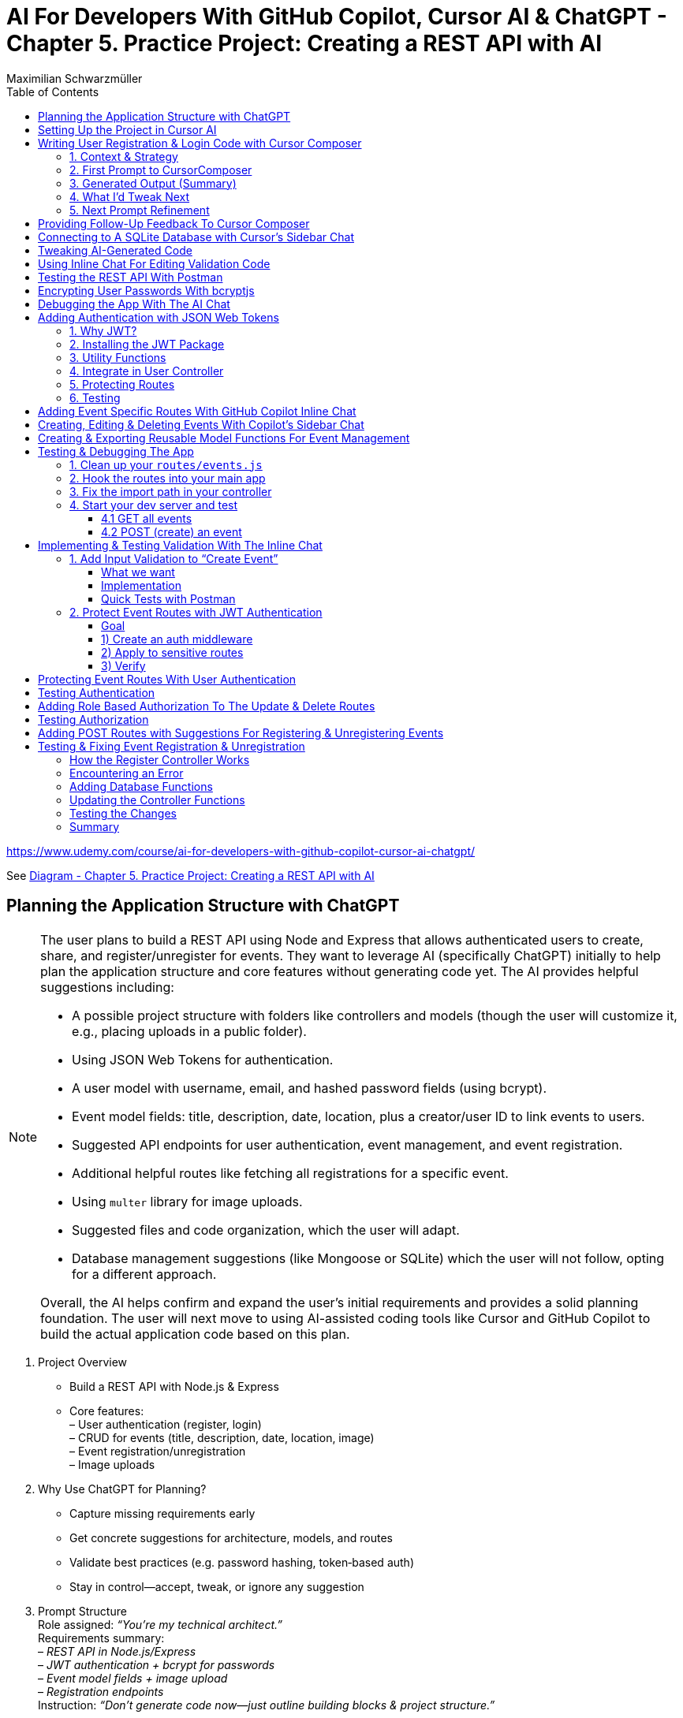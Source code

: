 = AI For Developers With GitHub Copilot, Cursor AI & ChatGPT - *Chapter 5. Practice Project: Creating a REST API with AI*
:source-highlighter: coderay
:icons: font
:toc: left
:toclevels: 4
:example-caption:
Maximilian Schwarzmüller

https://www.udemy.com/course/ai-for-developers-with-github-copilot-cursor-ai-chatgpt/

See link:diagram_ch5.html[Diagram - Chapter 5. Practice Project: Creating a REST API with AI]


== Planning the Application Structure with ChatGPT

[NOTE]
====
The user plans to build a REST API using Node and Express that allows authenticated users to create, share, and register/unregister for events. They want to leverage AI (specifically ChatGPT) initially to help plan the application structure and core features without generating code yet. The AI provides helpful suggestions including:

- A possible project structure with folders like controllers and models (though the user will customize it, e.g., placing uploads in a public folder).
- Using JSON Web Tokens for authentication.
- A user model with username, email, and hashed password fields (using bcrypt).
- Event model fields: title, description, date, location, plus a creator/user ID to link events to users.
- Suggested API endpoints for user authentication, event management, and event registration.
- Additional helpful routes like fetching all registrations for a specific event.
- Using `multer` library for image uploads.
- Suggested files and code organization, which the user will adapt.
- Database management suggestions (like Mongoose or SQLite) which the user will not follow, opting for a different approach.

Overall, the AI helps confirm and expand the user's initial requirements and provides a solid planning foundation. The user will next move to using AI-assisted coding tools like Cursor and GitHub Copilot to build the actual application code based on this plan.
====

[arabic]
. Project Overview +
• Build a REST API with Node.js & Express +
• Core features: +
– User authentication (register, login) +
– CRUD for events (title, description, date, location, image) +
– Event registration/unregistration +
– Image uploads
. Why Use ChatGPT for Planning? +
• Capture missing requirements early +
• Get concrete suggestions for architecture, models, and routes +
• Validate best practices (e.g. password hashing, token‐based auth) +
• Stay in control—accept, tweak, or ignore any suggestion
. Prompt Structure +
Role assigned: _“You’re my technical architect.”_ +
Requirements summary: +
– _REST API in Node.js/Express_ +
– _JWT authentication + bcrypt for passwords_ +
– _Event model fields + image upload_ +
– _Registration endpoints_ +
Instruction: _“Don’t generate code now—just outline building blocks & project structure.”_
. Key AI-Generated Suggestions +
A. Project Structure 
+
```bash
• src/ 
    – controllers/ 
    – models/ 
    – routes/ 
    – middleware/ 
    – config/ 
• public/uploads/ (for images) 
• server.js, .env, package.json 
```
+
B. Authentication +
• JSON Web Tokens (JWT) for stateless sessions +
• `bcrypt` to hash passwords +
C. Data Models
[arabic]
.. User: `{ username, email, passwordHash }`
.. Event: `{ title, description, date, location, imagePath, creatorId }`
.. Registration: `{ userId, eventId, registeredAt }` +
D. Endpoints 
+
```
• POST /auth/register, /auth/login
• GET /users/me 
• GET/POST/PUT/DELETE /events 
• POST /events/:id/register, DELETE /events/:id/unregister 
• GET /events/:id/registrations 
```
+
E. Middleware & Utilities +
• authMiddleware (verify JWT) +
• errorHandler +
• uploadMiddleware (e.g. multer)
. Customizations & Decisions +
• Move uploads folder to public directory (not under src/) +
• Skip Mongoose/SQLite—choose preferred ORM or database +
• Adapt folder names and granularities to team conventions
. Next Steps
[arabic]
.. Switch to Cursor (or your IDE)
.. Scaffold files and folders per agreed structure
.. Use GitHub Copilot or AI tools to generate and refine code
.. Iteratively test auth flows, CRUD operations, and file uploads

With this plan in hand, you’ll hit the ground running—no surprises, no
forgotten endpoints, and a clear roadmap for implementation.

[CAUTION]
====
1. What specific project structure and folder organization did the AI suggest for building a Node and Express REST API with user authentication and event management, and which parts did the user decide to modify or reject?

2. How did the AI help identify missing elements or routes in the initial event management requirements, such as linking events to users or adding a route to fetch all registrations for a specific event?

3. Which libraries and security practices did the AI recommend for password hashing, image uploads, and authentication, and how did these suggestions align with or differ from the user's initial plans?
====


== Setting Up the Project in Cursor AI

[NOTE]
====
The user is setting up a new Node.js REST API project using Cursor in an empty folder. They start by creating a package.json file with `npm init -y`, then manually edit it to set the main entry file to `app.js`, add their name and company, specify `"type": "module"` for ES module support, and add a dev script using Node.js's built-in watch mode instead of nodemon. They create a `.env` file for environment variables like JWT secrets and a `.gitignore` file to exclude `.env`, `node_modules`, and Mac-specific files. They install Express.js as the main dependency for building the API. The user organizes the project structure by adding root-level folders: `controllers`, `models`, `routes`, and a `public/images` folder for uploads. Up to this point, all setup is manual since the user knows what they want, but next they plan to use Cursor's AI features to generate code and files to build out the API.
====


[arabic]
. Create a new project folder 
+
```bash
mkdir my-rest-api 
cd my-rest-api
```
. Initialize npm
+
```bash
npm init -y
```
+
This generates a basic package.json.
. Edit package.json +
• Set “name”, “author” (your name/company) +
• Change `+"main"+` to `+"app.js"+` +
• Add `+"type": "module"+` to enable ES module syntax +
• Under `+"scripts"+`, replace `+"test"+` with:
+
[source,json]
----
"dev": "node --watch app.js"
----
+
This uses Node’s built-in watch mode so your server restarts on file
changes.
. Create a .env file +
Store secrets or configuration there, e.g.:
+
[source,dotenv]
----
JWT_SECRET=your_super_secret_key
PORT=3000
----
. Create a .gitignore
+
[source,gitignore]
----
node_modules/
.env
.DS_Store
----
. Install Express
+
[source,bash]
----
npm install express
----
. Create your entry point: app.js +
In app.js, start with a minimal Express server:
+
[source,js]
----
import express from 'express';
import dotenv from 'dotenv';

dotenv.config();

const app = express();
const port = process.env.PORT || 3000;

app.use(express.json());

app.get('/', (req, res) => {
  res.send('Hello, world!');
});

app.listen(port, () => {
  console.log(`Server listening on http://localhost:${port}`);
});
----
. Scaffold your folder structure +
At the project root, create these directories: • controllers/ +
• models/ +
• routes/ +
• public/images/
+
You’ll place route definitions in routes/, business logic in
controllers/, data schemas or ORM models in models/, and any static
assets (like uploaded images) in public/.
. Next steps with AI tooling (optional) +
Now that the foundation is laid, you can leverage tools like Cursor or
ChatGPT to generate boilerplate code inside your
controllers/models/routes folders—saving you from writing every endpoint
by hand.
. Run your server
+
[source,bash]
----
npm run dev
----
+
Visit http://localhost:3000 to verify it’s up and running.

From here, gradually add your resource routes (e.g. users, products),
connect to a database, and flesh out controllers and models. This
structure keeps your code organized and makes collaboration much
smoother.

[CAUTION]
====
1. What specific folder structure and file setup does the author prefer for their Node.js REST API project, and how does it differ from the example suggested by the AI?

2. How does the author configure the package.json file differently from the default npm init output, particularly regarding the main entry file, module type, and development scripts?

3. Which files and folders does the author decide to create manually before using AI assistance, and what rationale do they provide for these choices?
====

== Writing User Registration & Login Code with Cursor Composer

[NOTE]
====
The user is working on building an application with multiple requirements and is using ChatGPT and CursorComposer to generate code and files. They emphasize breaking down the app development into smaller steps rather than one big prompt to improve results. The first step tackled is user registration and login, focusing on generating a user model (without classes or OOP), sign-up and login routes, and linking routes to controllers. They requested no JWT or database code yet. CursorComposer generated a `user.js` model with an object containing two methods (though the user prefers separate functions), routes for sign-up and login pointing to controller functions, and integration of these routes in `app.js` with JSON body parser middleware. Overall, the generated structure looks reasonable but the user has some reservations about certain suggestions and wants to refine the code further.
====

=== 1. Context & Strategy

I’m building a REST API and want to tackle it in small, manageable
chunks. +
My first slice is *user registration & login*. Rather than dumping the
entire app spec into one prompt, I’ll:

[arabic]
. Define exactly what I need for authentication (no JWT/database yet).
. Split that into a clear, targeted prompt for CursorComposer.
. Review the generated files and refine as needed.

'''''

=== 2. First Prompt to CursorComposer

[source,text]
----
This REST API needs user authentication.  
Users must be able to register (sign up) and log in.  

Requirements:
- No JWT or database code yet—just the model, routes, and controller stubs.  
- Use plain functions (not classes).  
- Place files under:  
  • models/user.js  
  • controllers/userController.js  
  • routes/users.js  

- In models/user.js, export two separate functions: createUser(data) and authenticateUser(data).  
- In routes/users.js, set up:  
  • POST /users/signup → calls createUser  
  • POST /users/login  → calls authenticateUser  

- In controllers/userController.js, export matching functions.  
- Wire up the routes in app.js under the “/users” prefix.  
- Include Express’s JSON body-parser middleware.

Don’t add database persistence code yet; we’ll handle that in a later step.
----

'''''

=== 3. Generated Output (Summary)

CursorComposer gave me:

• `models/user.js` +
   Exports a single object with two methods (I wanted two functions instead). 
• `routes/users.js` +
   Defines `+/signup+` and `+/login+` routes correctly. 
• `controllers/userController.js` +
  Exports an object mirroring `models/user`. +
• `app.js` +
  Imports `+express.json()+` +
  Mounts `+routes/users.js+` at `+/users+`

Overall—good structure and folder layout, plus body-parser middleware.

'''''

=== 4. What I’d Tweak Next

[arabic]
. *Separate Functions* +
`models/user.js` → export `+createUser()+` and `+authenticateUser()+`
instead of one object.
. *Consistent Naming* +
Align function names between models, controllers, and routes.
. *Folder Paths* +
Confirm controllers go into `+/controllers+` (not “controller’s” or
“controllers folder”).
. *Error Handling Stub* +
Add basic `+try/catch+` blocks and `+res.status()+` calls in
controllers.

'''''

=== 5. Next Prompt Refinement

[source,text]
----
Please update the files you generated to:

1. In `models/user.js`:
   • Export two named functions:  
     - async function createUser({ email, password })  
     - async function authenticateUser({ email, password })
   • Do not wrap them in an object—use separate exports.

2. In `controllers/userController.js`:
   • Import the two functions by name.
   • Add try/catch around each call, sending 200 or 400 with JSON messages.

3. Ensure routes/users.js uses:
   • `const { createUser, authenticateUser } = require('../models/user');`
   • `const { signup, login } = require('../controllers/userController');`
   • `router.post('/signup', signup);`
   • `router.post('/login', login);`

4. No database code yet—just stub responses.
----

That gives CursorComposer a precise second pass to align everything
exactly how I need it.

[CAUTION]
====
1. How does the generated user model structure differ from the desired approach of having separate functions instead of an object with methods, and what specific changes would be needed to align it with the user's preference?

2. What is the exact folder and file organization pattern used by CursorComposer for the user authentication feature, including the placement of models, routes, and controllers, and how does this structure facilitate linking routes to controllers?

3. How does the generated Express `app.js` file integrate the user routes and middleware, specifically the JSON body parser, and what are the implications of this setup for handling incoming user registration and login requests before database integration?
====

== Providing Follow-Up Feedback To Cursor Composer

[NOTE]
====
The user describes their preferences and workflow for organizing JavaScript code, focusing on two main points: 

1. They prefer exporting and importing standalone functions rather than methods inside objects or classes. They want simple, plain functions exported individually across all files.

2. They want to use the modern ECMAScript Module (ESM) syntax for imports and exports instead of the older CommonJS style.

They provide feedback to an AI coding assistant (Cursor) to adjust the code accordingly. Cursor updates the code to have standalone functions like createUser and findUserByEmail, and switches all import/export statements to ESM syntax. The user accepts these changes, rejects unnecessary ones (like redundant package.json or gitignore edits), and manually renames files to their preferred naming convention.

Additionally, the user prefers defining functions with the traditional `function` keyword rather than arrow functions assigned to constants. Cursor helps convert arrow functions to this style with export keywords, speeding up the process by suggesting similar changes for multiple functions.

Overall, the user achieves a clean, modular codebase with standalone exported functions using modern ESM syntax and traditional function declarations, setting a solid foundation for further development of user registration features with AI assistance.
====

[arabic]
. Goals
* Keep everything as standalone functions rather than methods on
objects.
* Switch from CommonJS (`+require+`/`+module.exports+`) to modern ESM
(`+import+`/`+export+`).
. Iteration with the AI assistant (Cursor) +
• First feedback: _“Don’t wrap methods in objects—export independent functions in every file.”_ +
• Result:
* `+createUser(data)+` and `+findUserByEmail(email)+` appeared as
top-level functions.
* No database logic was added yet, per earlier instructions. +
• Second feedback: _“Convert all import/export statements to ESM syntax.”_ +
• Result:
* `+export function …+` and `+import { … } from '…'+` replaced CommonJS.
* Cursor added `+type: "module"+` in `+package.json+` (which I’d already
set), and tweaked `+.gitignore+`.
. Accepting/rejecting changes
* Accepted updates to `+user.js+`, `+users.js+`, and
`+users.controller.js+`.
* Rejected the redundant `+package.json+` change.
* Accepted the minor `+.gitignore+` tweak.
. Manual refinements
* Renamed files to match my preferred naming convention.
* Converted arrow functions to named function declarations for clarity:
+
[source,js]
----
// Before
export const createUser = (data) => { … }
// After
export function createUser(data) { … }
----
* Cursor’s autocompletion spotted the pattern and quickly applied the
same transform to `+findUserByEmail()+` and the controller functions.

Outcome: a clean, ESM-based codebase composed of plain, exported
functions—ready for the next development steps.

[CAUTION]
====
1. How does the author prefer to structure and export functions in their Node.js project, and what specific syntax changes do they make to achieve this?

2. What role does the AI tool "Cursor" play in refactoring the code, and how does it assist with converting arrow functions to traditional function declarations with exports?

3. Why does the author reject certain automated changes suggested by the AI (e.g., changes to `package.json` or `.gitignore`), and what does this reveal about their workflow preferences?
====

== Connecting to A SQLite Database with Cursor's Sidebar Chat

[NOTE]
====
The user is enhancing a Node.js Express REST API by integrating a SQLite database to store user data. They use an AI chat tool within their code editor (Cursor) to help generate code for database setup, including creating a database.js file to initialize the database and update user-related model functions to interact with the database. Initially, the AI suggests using the `sqlite3` package, but the user prefers the `better-sqlite3` package for improved performance and requests updated instructions accordingly.

The user encounters some workflow issues with applying AI-generated code snippets directly to the correct files, so they manually create the `database.js` file and then apply the changes. They review and tweak the generated code, such as removing unnecessary "auto increment" from the table schema for better performance. The user updates the `user.js` model to import the database functions and implement user creation and lookup by email using the database. Finally, they modify `app.js` to import and call the database initialization function, ensuring the server shuts down if initialization fails.

Overall, the process involves using AI-assisted code generation combined with manual adjustments and testing to integrate a SQLite database into the existing Node Express application for persistent user data storage.
====

====
Prompts:

> i want to store data in sqlite database. how would i add one to the application?

> i want to use better-sqlite3 package. update you response accordingly
====

Here’s a much tighter, step-by-step guide for swapping your in-memory
user store out for a SQLite database using the `better-sqlite3` package in
a Node/Express REST API.

Prerequisites +
• You already have an Express app (app.js) and a basic
`+models/user.js+`. +
• Routes exist to “create user” and “find user by email.”

Goal +
Persist user data in SQLite instead of keeping it in memory.

'''''

[arabic]
. Install better-sqlite3
+
[source,bash]
----
npm install better-sqlite3
----
. Create a database module +
Next to `+app.js+`, add `+database.js+`:
+
[source,js]
----
// database.js
const Database = require('better-sqlite3');
let db;

function initializeDatabase(filePath = './data.db') {
  db = new Database(filePath);
  db.exec(`
    CREATE TABLE IF NOT EXISTS users (
      id       INTEGER PRIMARY KEY,
      email    TEXT UNIQUE    NOT NULL,
      password TEXT           NOT NULL
    );
  `);
  return db;
}

function getDatabase() {
  if (!db) throw new Error('Database not initialized');
  return db;
}

module.exports = { initializeDatabase, getDatabase };
----
. Update your user model +
In `+models/user.js+`, replace whatever you had with:
+
[source,js]
----
// models/user.js
const { getDatabase } = require('../database');

function createUser({ email, password }) {
  const db   = getDatabase();
  const stmt = db.prepare('INSERT INTO users (email, password) VALUES (?, ?)');
  const info = stmt.run(email, password);
  return { id: info.lastInsertRowid, email, password };
}

function findUserByEmail(email) {
  const db   = getDatabase();
  const stmt = db.prepare('SELECT id, email, password FROM users WHERE email = ?');
  return stmt.get(email);
}

module.exports = { createUser, findUserByEmail };
----
. Wire up the database in your app entrypoint +
In `+app.js+`, import and initialize before registering routes:
+
[source,js]
----
// app.js
const express = require('express');
const { initializeDatabase } = require('./database');

const app = express();

try {
  initializeDatabase('./data.db');
  console.log('✅ SQLite database initialized');
} catch (err) {
  console.error('❌ Failed to initialize database:', err);
  process.exit(1);
}

app.use(express.json());
// require('./routes/users')(app)  – your user routes here

const PORT = process.env.PORT || 3000;
app.listen(PORT, () => {
  console.log(`Server listening on port ${PORT}`);
});
----
. Test it +
• Start your server. +
• POST to `+/users+` with `+{ "email": "...", "password": "..." }+`. +
• Verify `+data.db+` contains your new user (e.g. via
`+sqlite3 data.db "SELECT * FROM users;"+`).

That’s it! You now have a persistent SQLite store backing your
user-creation endpoints, all via better-sqlite3.

====
Sign up a new user:
```
curl -X POST http://localhost:3000/users/signup \
  -H "Content-Type: application/json" \
  -d '{"email": "user@example.com", "password": "password123"}'
```

---
Login with the created user:
```
curl -X POST http://localhost:3000/users/login \
  -H "Content-Type: application/json" \
  -d '{"email": "user@example.com", "password": "password123"}'
```
==== 

[CAUTION]
====
1. How does the integration of the `better-sqlite3` package differ from the `sqlite3` package in terms of initialization and usage within this specific Node Express REST API project?

2. What is the recommended workflow for applying code changes using the integrated chat in Cursor when adding new files (like `database.js`) versus updating existing files (like `user.js`), and what limitations were encountered?

3. Why was the `auto increment` attribute removed from the SQLite table creation code in this project, and what are the implications of this decision on database performance and ID generation?
====

== Tweaking AI-Generated Code

[NOTE]
====
The user explains improvements made to their `app.js` code: instead of exporting the app object directly, they now start the server with app.listen and initialize the database inside the listen callback. This ensures the database only initializes if the server starts successfully. They also modify the port configuration to use an environment variable (PORT) with a fallback to 3000, making the app more flexible. The updated `app.js` handles requests to `/users` by routing them to user routes, which invoke controller functions that interact with the user model to perform database operations like creating users. Overall, the changes improve server startup flow and configuration.
====

Here’s a more concise, structured explanation of what we’re doing in
`app.js`:

[arabic]
. Start the server before initializing the database +
• Instead of exporting the Express app and initializing the DB
immediately, call `+app.listen(...)+` right away. +
• In the listen callback (i.e. once the server has successfully
started), run your database‐initialization logic. +
• If the server fails to start, the callback never fires, so you never
attempt to initialize the database.
. Use a configurable port +
• Read the port from `+process.env.PORT+` when available, otherwise fall
back to `+3000+`. +
• This lets you adapt to hosting environments that assign dynamic ports.
+
[source,js]
----
const port = process.env.PORT || 3000;
----
. Full flow in `app.js` +
• Configure middleware and routes first (e.g.
`+app.use('/users', userRoutes)+`). +
• Call `+app.listen(port, async (err) => { … })+`. +
– Inside this callback, initialize the database. +
– On failure, log the error and exit the process. +
– On success, log “Server is running on port X”.
. Routing and controllers +
• All requests to `+/users+` go to your `userRoutes` module. +
• Each route handler calls the appropriate function in `userController.js`. +
• Controllers in turn use `userModel.js` to interact with the database
(e.g. inserting a new user).

By structuring it this way: 

• We only initialize the DB once the server is confirmed up. +
• We support configurable ports out of the box. +
• Our *route → controller → model* flow stays clean and predictable.

[CAUTION]
====
1. Why does the code initialize the database inside the callback of `app.listen` instead of before starting the server?

2. How does the updated port selection logic in `app.js` determine which port the server listens on?

3. What is the sequence of function calls and file interactions when handling requests to the `/users` route in this application?
====

== Using Inline Chat For Editing Validation Code

[NOTE]
====
The application is progressing steadily, with a focus on improving user data validation during account creation. Instead of blindly accepting input, the developer wants to ensure the email is valid, unique in the database, and the password meets a minimum length (at least six characters) and is not just blank spaces. They use inline AI-assisted code editing to enhance the validation logic in the user controller, adding checks for trimmed input, regex-based email validation, password length, and duplicate email detection. While AI helped generate this improved validation, the developer notes that sometimes manual coding might be faster and cautions against over-reliance on AI. They also plan lighter validation for login inputs and acknowledge that currently passwords are stored in plain text, which will be addressed later. Overall, this is an iterative step toward a more robust and secure user signup process.
====

Here’s a more polished, step-by-step summary of how we improved our
user-creation and login flows with proper validation:

[arabic]
. Identify Where to Validate +
• Instead of lumping everything into the low-level utility function, we
chose the UsersController’s `+createUser+` (signup) method—where request
data is first extracted—as the right place to validate. +
• For login, we only need minimal checks (to avoid blank inputs) since
credentials get verified later.
. Define Our Validation Rules +
• Email +
– Must not be empty or just whitespace (hence `+.trim()+`). +
– Must match a standard email-format regex. +
– Must be unique in the database (no existing user with that email). +
• Password +
– Must not be empty or just whitespace. +
– Must be at least six characters long.
. Use Inline AI-Powered Editing +
• We highlighted the entire signup method. +
• We invoked our editor’s inline chat (Cursor) and told it: “Add robust
email and password validation per the rules above.” +
• The AI inserted: +
– `+const email = req.body.email?.trim()+` and
`+const password = req.body.password?.trim()+` +
– Checks for empty strings after trimming. +
– A regex test for valid email format, returning a 400 error if it
fails. +
– `+User.findOne({ email })+` to enforce uniqueness, returning a 409 if
already taken. +
– A length check on the password, returning a 400 if it’s under six
characters.
. Tweak the Login Endpoint +
• For `+/login+`, we similarly ensure `+email.trim()+` and
`+password.trim()+` aren’t empty. +
• We skip stricter checks here, trusting the authentication routine to
handle format and credential validation.
. Next Steps +
• We’re still storing passwords in plain text—for now. +
• Our immediate goal is to get these validations in place and test the
flow. +
• After confirming that requests are properly vetted, we’ll add hashing
(e.g., with bcrypt) and any additional safeguards.

Key Takeaways

• Inline AI-assistant tools can speed up repetitive editing tasks
(regex, trimming boilerplate, etc.). +
• Don’t let AI make every decision for you—stay in the driver’s seat. +
• Always validate at the boundary (where external input enters your
system).

[CAUTION]
====
1. How does the inline chat functionality assist in improving the validation logic within the user controller file, specifically for email and password fields?

2. What specific validation checks are applied to the email and password fields in the signup function after using the AI-assisted code editing?

3. Why does the author consider the current password storage method insecure, and what is the intended next step for improving password handling in the application?
====

== Testing the REST API With Postman

[NOTE]
====
The content explains how to test a REST API during development using the `npm run dev` command to start the server and Postman as a tool to send requests. Specifically, it demonstrates sending a POST request to the `/users/signup` endpoint with JSON data containing an email and password. The server responds with a success message and user details, which are stored in a SQLite database file. However, the password is stored in plain text, which is a security risk. The author notes the need to fix this by hashing the password before storage, as storing unencrypted passwords can lead to serious vulnerabilities if the database is compromised. They mention that while Cursor suggested code that hashes passwords, their current setup does not, so they plan to update it accordingly.
====

Here’s a cleaned-up, step-by-step guide for running your server, testing
the signup endpoint with Postman, and spotting the plain-text password
issue:

[arabic]
. Start the Development Server +
• In your project folder run: +
`+npm run dev+` +
• This launches your Express app on http://localhost:3000.
. Install & Launch Postman +
• Download the free Postman desktop app (no account required to test
APIs). +
• Open Postman and click “New Request.”
. Configure the Signup Request +
• Method: POST +
• URL: http://localhost:3000/users/signup +
• Body: +
– Select “raw” +
– Choose “JSON” +
– Enter a JSON object, for example: +
`+json { "email": "test@example.com", "password": "test123abc" } +`
. Send & Verify the Response +
• Click “Send.” +
• You should receive a 200 OK (or 201 Created) with a message like: +
`+{"message":"User created successfully","user":{"id":1,"email":"test@example.com"}}+`
. Inspect the SQLite Database +
• A file named `+database.sqlite+` appears in your project root. +
• To view its contents, install a SQLite viewer (e.g. VS Code’s SQLite
extension). +
• Confirm that the `+users+` table contains your new record.
. Security Warning: Plain-Text Passwords +
• Right now, passwords are stored unhashed in the database. +
• If an attacker ever accessed your database file, they’d see every
user’s password. +
• Always hash passwords before saving—e.g., using bcrypt—so stored
passwords can’t be read directly.

Next Steps +
• Update your signup handler to hash `+req.body.password+` before
inserting into SQLite. +
• Re-run your tests to confirm passwords are now stored safely as
encrypted hashes.

[CAUTION]
====
1. What are the exact steps to send a POST request to the `/users/signup` endpoint using Postman without creating an account or paying for the tool?

2. How can you verify that user signup data has been stored in the `database.sqlite` file, and what limitations exist when viewing this data directly?

3. Why is storing passwords in plain text in the SQLite database a security risk, and what approach is suggested to mitigate this issue in the context of this project?
====

== Encrypting User Passwords With bcryptjs

[NOTE]
====
The user is updating their application to securely handle passwords by hashing them before storage using the `bcryptjs` package. They manually install `bcryptjs`, then modify the code to hash passwords asynchronously before saving them. They add a new function to verify user credentials by comparing a plaintext password with the stored hashed password. This verification function is integrated into the login controller, which is updated to handle asynchronous calls and return appropriate success or error responses.

After implementing these changes, they clear the existing database to remove plaintext passwords and restart the server. Testing signup confirms that passwords are now stored as hashes. However, they encounter two issues: the signup response returns an empty object instead of user data, and login attempts produce errors. These problems are identified for further debugging and fixing in subsequent steps.
====

Here’s a cleaner, more structured write-up of what you did—and why—when
integrating `bcryptjs` for password hashing and verification:

[arabic]
. Install the `bcryptjs` package +
Run in your project root: +
`+npm install bcryptjs+` +
(We prefer `bcryptjs` over the native `bcrypt` module because it’s simpler
to install and use in this application.)
. Update the User model to hash passwords +
• Import `bcryptjs` at the top of your user model file: +
`+const bcrypt = require('bcryptjs');+` +
• Replace your existing _“store password in plain text”_ logic with an
async `+hashPassword+` helper:
+
[source,js]
----
// before saving a new user…
async function hashPassword(plainPassword) {
  const salt = await bcrypt.genSalt(12);
  return await bcrypt.hash(plainPassword, salt);
}

// e.g. in your createUser function
async function createUser(data) {
  const hashed = await hashPassword(data.password);
  // store `hashed` instead of data.password
  …
}
----
+
• Mark your model functions with `+async+` where you call bcrypt’s async
methods.
. Add a verify-credentials helper +
In the same model file, export a new function that: +
• Accepts `+email+` and `+plainPassword+`. +
• Queries the database for a user by email. +
• If no user is found, returns `+null+`. +
• Otherwise, uses `+bcrypt.compare(plainPassword, user.passwordHash)+`
to check the password. +
• Returns a simplified user object (`+{ id, email }+`) on success, or
`+null+` if the password doesn’t match.
+
[source,js]
----
async function verifyUserCredentials(email, plainPassword) {
  const user = await db('users').where({ email }).first();
  if (!user) return null;

  const isValid = await bcrypt.compare(plainPassword, user.passwordHash);
  return isValid ? { id: user.id, email: user.email } : null;
}

module.exports = { createUser, verifyUserCredentials, … };
----
. Wire up the login controller +
In your users controller’s `+login+` handler: +
• Mark it `+async+`. +
• Call `+verifyUserCredentials(email, password)+`. +
• If the helper returns `+null+`, respond with a 401 Unauthorized. +
• Otherwise, respond with 200 OK and the user data. +
• Catch any unexpected errors and return a 500.
+
[source,js]
----
async function login(req, res) {
  try {
    const { email, password } = req.body;
    const user = await verifyUserCredentials(email, password);

    if (!user) {
      return res.status(401).json({ error: 'Invalid credentials.' });
    }

    res.json({ message: 'Login successful', user });
  } catch (err) {
    console.error(err);
    res.status(500).json({ error: 'Server error.' });
  }
}
----
. Test end to end +
• Delete your SQLite file to wipe out any plain-text passwords. +
• Restart your server (`+npm run dev+`). +
• Send a signup request → verify the database now stores a bcrypt
hash. +
• Send a login request → you should get back
`+{ message: 'Login successful', user: { id, email } }+`. +
• If you see an empty object or errors, dig into your return values and
JSON serialization to make sure you’re returning the expected fields.

Next steps: fix the bug where signup returns an empty object instead of
the new user data, and ensure your login route handles all edge cases.

[CAUTION]
====
1. What specific changes are necessary in the user model code to switch from bcrypt's synchronous hash function to its asynchronous version, and how do these changes affect the function signatures and usage?

2. How does the custom verify user credentials function wrap bcrypt's compare method, and what is its exact behavior when a user is not found, when the password is incorrect, or when an error occurs?

3. What debugging steps and observations are made after implementing password hashing and login verification, particularly regarding the unexpected empty object returned on signup success and the login error encountered?
====

== Debugging the App With The AI Chat

[NOTE]
====
The content describes using AI assistance to debug and fix errors in a coding project. Initially, a "reference error" occurs because a function (`verifyUserCredentials`) is called but not defined or imported. The AI suggests adding the correct import statement, which resolves the issue quickly.

Next, the user encounters a problem where a sign-up route returns an empty user object instead of actual user data. By providing the AI with relevant code files (controller, model, routes) and the error context, the AI identifies that the asynchronous `createUser` function was not awaited. The fix involves marking the controller function as `async` and adding `await` before the `createUser` call. Applying these changes fixes the issue, and subsequent user creation and login attempts work correctly, including proper error handling for duplicate emails or invalid credentials.

Overall, the example highlights how combining developer knowledge with AI tools can speed up debugging and development, making it easier to identify and fix issues efficiently.
====

Here’s a clearer, more structured walkthrough of how you can leverage AI
to troubleshoot and fix runtime errors in your code.

[arabic]
. *Fixing a “ReferenceError: verifyUserCredentials is not defined”* +
a. Identify the error
* The console reports: +
`+ReferenceError: verifyUserCredentials is not defined+` +
b. Use your IDE’s AI assistant (or any AI chat)
* Highlight the error in your code.
* Trigger *“Fix with AI”* (or copy/paste the snippet into an AI chat).
* Prompt: “I see this ReferenceError for `+verifyUserCredentials+`. How
can I fix it?” +
c. AI’s diagnosis and fix
* Diagnosis: the function is called but never imported or defined.
* Suggestion: add the missing import. +
d. Apply the change
+
[source,js]
----
// Before
import { loginUser } from './auth';

// After
import { loginUser, verifyUserCredentials } from './auth';
----
+
{empty}e. Verify the error is gone and `+verifyUserCredentials+` is now
available.
. *Fixing an Empty User Object on Sign-Up* +
a. Symptom
* Your Sign-Up route returns `+{ success: true, user: {} }+` instead of
the new user data. +
b. Gather context for the AI
* Copy the JSON response and your controller, model, and route files
into the chat.
* Ask: “When testing the sign-up route, I get an empty user object.
Why?” +
c. AI’s diagnosis
* The `+createUser+` function is `+async+` and returns a Promise.
* You must `+await+` that Promise to extract the user data. +
d. Suggested code changes +
In `+usersController.js+`, update your function signature and call site:
+
[source,js]
----
// Before
function signUp(req, res) {
  const user = createUser(req.body);
  res.json({ success: true, user });
}

// After
async function signUp(req, res) {
  const user = await createUser(req.body);
  res.json({ success: true, user });
}
----
+
{empty}e. Apply the patch and test
* Save your files.
* Re-register a user—now you’ll see the full user object in the
response.
* Test logging in with valid and invalid credentials to confirm errors
and success cases.
. *Summary and Best Practices*
* Use AI for quick first-pass diagnostics on import issues, missing
keywords, and common typos.
* When the bug is more involved, provide the AI with all relevant files
(controllers, models, routes) and a clear description of the symptoms.
* Always review AI-generated patches before applying.
* Combine your own domain knowledge with AI suggestions to speed up
development without sacrificing code quality.

[CAUTION]
====
1. How does the AI identify and fix the "verify user credentials is not defined" error in the code, and what specific change does it make to resolve this issue?

2. What is the root cause of receiving an empty user object in the success response after creating a user, and how does the AI suggest modifying the asynchronous function to fix this?

3. How does the AI-assisted debugging process handle validation errors during login, such as using an already registered email or incorrect password, and what feedback does the system provide in these cases?
====

== Adding Authentication with JSON Web Tokens

[NOTE]
====
The application is progressing, currently focusing on user management before starting on events. A key missing feature is authentication using JSON Web Tokens (JWTs), a common method for securing REST APIs. JWTs serve as proof of authentication, allowing a frontend to store and send tokens with requests to verify user identity.

To implement this, the developer plans to install the JSON Web Token package via npm. Instead of placing token generation code directly in the user controller, utility functions for creating and verifying JWTs will be added in a new `util/auth.js` file. These tokens will include the user's ID and email and are signed with a secret key known only to the backend, ensuring token authenticity.

After setting up these utility functions, they will be used in the user controller to generate and send JWTs upon successful signup or login. The frontend can then store these tokens and include them in future requests to access protected routes. The next step is to implement routes that require authenticated access using these tokens.
====

As our application grows, we need a way to identify authenticated users
across requests. Right now, we can sign up and log in users, but any
client (e.g., a web or mobile frontend) calling protected routes needs
proof of authentication. JSON Web Token (JWT) is a popular, stateless
approach for this.

=== 1. Why JWT?

* After a successful signup or login, the server issues a signed token
containing user data (usually the user ID and email).
* The client stores this token (e.g., in local storage or secure
storage) and sends it with subsequent API calls.
* The server verifies the signature on each request to confirm the token
was issued by us and hasn’t been tampered with.

=== 2. Installing the JWT Package

Stop your server and run:

....
npm install jsonwebtoken
....

This package lets us generate and verify JWTs using a secret key.

=== 3. Utility Functions

====
*Prompt:*

> Add functions for generating JWTs (with the jsonwebtoken package) and for verifying.
> The GWT should include the user id and email of the user to whom it belongs.
====

Create a new folder `+util/+` and inside it, add `+auth.js+`. Here,
we’ll centralize our token logic:

[source,js]
----
// util/auth.js
const jwt = require('jsonwebtoken');

// Replace with a secure key in production (e.g., from environment variables)
const JWT_SECRET = process.env.JWT_SECRET || 'your-very-secure-secret';

function generateToken(user) {
  // Include user ID and email in the token payload
  const payload = { id: user.id, email: user.email };
  // Token expires in 1 hour (adjust as needed)
  return jwt.sign(payload, JWT_SECRET, { expiresIn: '1h' });
}

function verifyToken(token) {
  try {
    return jwt.verify(token, JWT_SECRET);
  } catch (err) {
    // Token is invalid or expired
    throw new Error('Invalid or expired token');
  }
}

module.exports = { generateToken, verifyToken };
----

=== 4. Integrate in User Controller

====
*Prompt:*

> Use the @generateToken function to generate GWTs which are sent back with the response
> after successful signup or login.
====

In your user controller (e.g., `+controllers/userController.js+`),
import and use `+generateToken+`:

[source,diff]
----
+ const { generateToken } = require('../util/auth');

async function signup(req, res, next) {
  // ... your existing signup logic
  const newUser = await User.create({ email, passwordHash });
+ const token = generateToken(newUser);
  res.status(201).json({
    user: { id: newUser.id, email: newUser.email },
+   token
  });
}

async function login(req, res, next) {
  // ... your existing login logic (verify credentials)
+ const token = generateToken(user);
  res.json({
    user: { id: user.id, email: user.email },
+   token
  });
}
----

Now, after signup or login, the response will include a `+token+` field.
The client should store that token and send it in an `+Authorization+`
header (e.g., `+Authorization: Bearer <token>+`) with future requests.

=== 5. Protecting Routes

To secure any route, create middleware that:

[arabic]
. Reads the `+Authorization+` header.
. Verifies the token.
. Attaches the decoded user info to `+req.user+`.

Example middleware (`+middleware/auth.js+`):

[source,js]
----
const { verifyToken } = require('../util/auth');

function requireAuth(req, res, next) {
  const authHeader = req.headers.authorization || '';
  const token = authHeader.replace(/^Bearer\s+/, '');
  if (!token) {
    return res.status(401).json({ message: 'Authentication required' });
  }

  try {
    const decoded = verifyToken(token);
    req.user = decoded; // { id, email }
    next();
  } catch (err) {
    res.status(401).json({ message: err.message });
  }
}

module.exports = requireAuth;
----

Use it in your routes:

[source,js]
----
const requireAuth = require('../middleware/auth');

router.post('/events', requireAuth, createEventController);
router.patch('/events/:id', requireAuth, updateEventController);
// ... any other protected routes
----

=== 6. Testing

[arabic]
. Restart your server.
. *Signup/Login*: Send a POST to `+/signup+` or `+/login+` with valid
credentials. You should receive a JSON response containing `+user+` and
`+token+`.
. *Access Protected Routes*: Include the header +
`+Authorization: Bearer your.jwt.token+` +
in requests to protected endpoints. You should get a successful response
only if the token is valid.

That’s it! You now have JWT-based authentication protecting your REST
API. Next up, we’ll dive into creating and editing events—routes that
will require a valid token.

[CAUTION]
====
1. How does the described approach ensure that only tokens generated by the backend are accepted for authenticating users in subsequent API requests?

2. What is the role of the `auth.js` utility file in managing JSON Web Tokens within this application, and how does it improve code organization?

3. In the context of this application, how are JSON Web Tokens generated and attached to the response after user signup or login, and how should the frontend handle these tokens?
====

== Adding Event Specific Routes With GitHub Copilot Inline Chat

[NOTE]
====
The speaker discusses expanding their application by adding event-related routes (such as creating, editing, and deleting events) after already having sign-up and login routes. They switch to Visual Studio Code with GitHub Copilot to demonstrate both tools, though they usually stick to one. They create an `events.js` file in the `routes` folder and use Copilot to generate event-specific route code with ESM imports/exports. However, Copilot's suggestions include unnecessary or incorrect database-related code because it lacks full context of the project in the inline chat mode. The speaker then manually simplifies and cleans up the generated code, removing irrelevant parts and planning to add more functionality later.
====

====
*Prompt:*

> Add some event-specific routes which can be used to create events, edit an event (identified by id)
> or delete an event. Use ESM imports/exports.
====

Here’s a cleaned-up, more focused walkthrough for adding your “events”
routes in Express using ESM—and without any of the Copilot noise.

[arabic]
. Create a new file routes/events.js
+
[source,js]
----
// routes/events.js
import express from 'express';
const router = express.Router();

// GET /events         → list all events
router.get('/', async (req, res, next) => {
  try {
    const events = await db.events.findAll()
    res.json(events)
  } catch (err) {
    next(err)
  }
})

// GET /events/:id     → get a single event
router.get('/:id', async (req, res, next) => {
  try {
    const event = await db.events.findByPk(req.params.id)
    if (!event) return res.status(404).json({ error: 'Not found' })
    res.json(event)
  } catch (err) {
    next(err)
  }
})

// POST /events        → create a new event
router.post('/', async (req, res, next) => {
  try {
    const { title, date, location, description } = req.body
    const newEvent = await db.events.create({ title, date, location, description })
    res.status(201).json(newEvent)
  } catch (err) {
    next(err)
  }
})

// PUT /events/:id     → update an event
router.put('/:id', async (req, res, next) => {
  try {
    const updates = req.body
    const [updated] = await db.events.update(updates, { where: { id: req.params.id } })
    if (!updated) return res.status(404).json({ error: 'Not found' })
    const event = await db.events.findByPk(req.params.id)
    res.json(event)
  } catch (err) {
    next(err)
  }
})

// DELETE /events/:id  → delete an event
router.delete('/:id', async (req, res, next) => {
  try {
    const deleted = await db.events.destroy({ where: { id: req.params.id } })
    if (!deleted) return res.status(404).json({ error: 'Not found' })
    res.status(204).end()
  } catch (err) {
    next(err)
  }
})

export default router
----
. Wire it up in your main app file (e.g. app.js):
+
[source,js]
----
import express from 'express'
import eventsRouter from './routes/events.js'
// ... other imports (auth, users, etc.)

const app = express()
app.use(express.json())

// existing routes
app.use('/auth', authRouter)
app.use('/users', usersRouter)

// our new event routes
app.use('/events', eventsRouter)

// error‐handling middleware, etc.
----
. Next steps +
• Validate request bodies (e.g. with Joi or express-validator) +
• Add middleware for authentication/authorization +
• Tie your route handlers into real database logic (the examples above
assume a Sequelize-style `+db.events+` object)

With this in place, you’ve now got full CRUD support for your “events”
resource using clean ESM imports/exports and no stray placeholder code.

[CAUTION]
====
1. How does GitHub Copilot's awareness of the overall project context differ when used inline within a single file versus when using the chat feature with the workspace added as a reference?

2. What specific adjustments does the author make to the event routes generated by GitHub Copilot to accommodate the lack of database context in the inline code suggestions?

3. Why does the author choose to switch between Cursor and Visual Studio Code with GitHub Copilot during the course, and how does this impact the demonstration of adding event-specific routes?
====


== Creating, Editing & Deleting Events With Copilot's Sidebar Chat

[NOTE]
====
The user is working on adding database functionality to their project, specifically for managing event data. They plan to create a new events controller and a model file (`event.js`) to handle CRUD operations like creating, finding, updating, and deleting events with fields such as title, description, address, and date (image handling to be added later). Initially, the AI suggested using an in-memory events array, which was not helpful, so the user explicitly specified using a SQLite database. They then updated the `database.js` file to include an events table with appropriate columns. After that, they applied changes to the `event.js` model file to interact with this SQLite database for event operations. The user is manually integrating AI-generated code with GitHub Copilot assistance and ensuring the database schema and model functions align properly.
====

====
*Prompts:*


> `@workspace Edit the #file:event.js file to contain and export functions 
that will create a new event
(with file, description, address and date), edit an event, delete an event
or get all or a single event (by id)`

> `I am using SQLite database. Update the #file:database.js file
to also contain a fitting "events" table.
Use the database from this file in the #file:event.js`
====

Here’s a cleaned-up, step-by-step summary of what you did and how you
ended up wiring up a SQLite-backed `events` model and controller in your
Node.js app:

[arabic]
. Switched to a chat instance with full workspace context
* The previous chat couldn’t see your code, so you moved to one that
could load your project files.
. Planned your file structure
* `routes/events.js` ← your route definitions
* `controllers/events-controller.js`
* `models/event.js`
. Updated `database.js` to include an `events` table +
• Using `sqlite3` or `better-sqlite3`, you exported a single DB
connection. +
• Added a DDL statement to create the table if it doesn’t already
exist: 
+
```
• id INTEGER PRIMARY KEY AUTOINCREMENT 
• title TEXT NOT NULL 
• description TEXT 
• address TEXT 
• date TEXT or INTEGER (depending on how you store dates) 
• image TEXT (optional, added later)
```
+
. Populated models/event.js with CRUD functions
* `createEvent({ title, description, address, date })` +
• `INSERT INTO events (…) VALUES (…)` +
• return the newly created row’s ID
* `getEventById(id)` +
• `SELECT * FROM events WHERE id = ?`
* `getAllEvents()` +
• `SELECT * FROM events`
* `updateEvent(id, { title, description, address, date })` +
• `UPDATE events SET … WHERE id = ?`
* `deleteEvent(id)` +
• `DELETE FROM events WHERE id = ?`
+
Each function uses your shared `+db+` instance and returns a Promise (or
uses async/await).
. Hooked up the controller (`controllers/events-controller.js` +
• Imported the model functions. +
• Mapped route handlers: 
+
```
• POST /events → createEvent 
• GET /events → getAllEvents 
• GET /events/:id → getEventById 
• PATCH /events/:id → updateEvent 
• DELETE /events/:id → deleteEvent 
```
+
• Sent appropriate status codes and JSON responses.
. Tied it all together in `routes/events.js` +
• Imported Express Router and your controller. +
• Defined each route and exported the router.
. Tested end-to-end +
• Verified the `+events+` table was created on startup. +
• Exercised all CRUD endpoints in Postman or curl. +
• Confirmed data persisted in `+database.sqlite+` as expected.

With that setup in place, you now have a fully functional events module
backed by SQLite, and you can iterate further—adding image support,
validation, or migration scripts—right in this same workspace-aware
chat.

[CAUTION]
====
1. How does the user explicitly instruct the AI to handle database integration for event data in their codebase, and what specific database technology do they specify?

2. What is the sequence of file modifications the user plans to make to implement CRUD operations for events, and how does the user ensure the AI understands the structure and purpose of each file?

3. How does the user manage the AI's suggestions when it initially generates an unhelpful events array, and what steps do they take to correct the AI's approach to better fit their existing project setup?
====

== Creating & Exporting Reusable Model Functions For Event Management

[NOTE]
====
The user describes their process of integrating database model functions into an events controller and then wiring those controller functions into the events routes. They start by importing and exporting functions like insert, update, delete, and get events in the event.js model file. Then, in the events controller, they import these model functions, rename some for clarity (e.g., create, edit, deleteItem, getAll, getSingle), and remove aliases to simplify the code. They note that some manual edits were needed, which could be faster with smarter tooling like Cursor. Finally, they update the events routes file to import all controller functions as a single object (named "events") and use dot notation (e.g., events.create) for readability, manually adjusting the import and usage after an initial unsuccessful attempt by Copilot. Overall, the user successfully sets up the flow from models to controller to routes with clean, readable code.
====

====
*Prompts:*

> `Insert and export functions for creating an event, editing an event, deleting an event
and for getting one event by id or all events`

---
> `Update the routes to use the appropriate controller functions from #file:events-controller.js.
Import all controller functions through one single "events" object`
====

Here’s a cleaned-up, more concise walkthrough of what you did:

[arabic]
. `models/event.js` +
• You imported your database helper and defined a set of exported
functions: +
– insertEvent +
– updateEvent +
– deleteEvent +
– getEventById +
– getAllEvents
. `controllers/events-controller.js` +
• You brought in the model functions and wired them up to Express
handlers. +
• To simplify naming, you renamed them locally to: +
– create +
– edit +
– deleteItem (avoiding the reserved word “delete”) +
– getSingle +
– getAll +
• That let you remove any aliasing and keep each export/import concise.
+
Example:
+
[source,js]
----
import {
  insertEvent   as create,
  updateEvent   as edit,
  deleteEvent   as deleteItem,
  getEventById  as getSingle,
  getAllEvents  as getAll
} from '../models/event.js';

export const createEvent    = async (req, res) => { /* … */ };
export const editEvent      = async (req, res) => { /* … */ };
// etc.
----
. `routes/events.js` +
• You imported the entire controller file as a single namespace for
readability:
+
[source,js]
----
import * as events from '../controllers/eventsController.js';
----
+
• Then you hooked up each route:
+
[source,js]
----
router.post   ('/',     events.createEvent);
router.put    ('/:id',   events.editEvent);
router.delete ('/:id',   events.deleteEvent);
router.get    ('/:id',   events.getSingleEvent);
router.get    ('/',     events.getAllEvents);
----

Summary of key improvements:

* Group imports under a namespace (`+events+`) instead of individually
naming each function.
* Use shorter, non-reserved local names in the controller to avoid alias
clutter.
* Keep model, controller, and route layers clearly separated for
testability and maintainability.

[CAUTION]
====
1. How does the developer handle naming conflicts with reserved keywords like "delete" when importing and exporting functions between the event model and controller files?

2. What specific manual steps does the developer take to refactor the `events-controller` imports and function names to improve code readability, and why are these steps necessary despite using AI-assisted tools like Copilot?

3. In what way does the developer prefer to structure imports in the events routes file for better readability, and how does this preference affect the usage of controller functions within the routes?
====

== Testing & Debugging The App


[NOTE]
====
The content describes setting up event routes in a Node.js app. The key steps include:

- Removing redundant "/events" prefixes from individual route files since the prefix is added globally in app.js.
- Importing the event routes in app.js and using `app.use('/events', eventsRoutes)` to apply the prefix.
- Running the development server with `npm run dev` and fixing an import path error for the database module.
- Testing the GET /events route, which returns an empty array initially.
- Testing the POST /events route, which creates an event without validation and returns the event ID.
- Noting that validation is not yet implemented and will be added later.
- Planning to further refine the event controllers to ensure proper event creation and validation.

Overall, the setup works but requires additional validation and fine-tuning of the event controller logic.
====


=== 1. Clean up your `+routes/events.js+`

Since these routes live under `+/events+` in `+app.js+`, you don’t need
to repeat that prefix here:

Before (routes/events.js)

[source,js]
----
import express from 'express';
const router = express.Router();

router.get('/events', getAllEvents);
router.post('/events', createEvent);
// …etc.

export default router;
----

After

[source,js]
----
import express from 'express';
const router = express.Router();

router.get('/',    getAllEvents);
router.post('/',   createEvent);
// …the rest stays the same

export default router;
----

'''''

=== 2. Hook the routes into your main app

In `+app.js+`, import and mount the cleaned-up router:

[source,js]
----
import express from 'express';
import eventRoutes from './routes/events.js';

const app = express();
app.use(express.json());

// All “events” routes now live under /events
app.use('/events', eventRoutes);

// …your error handlers, DB connection, etc.

export default app;
----

'''''

=== 3. Fix the import path in your controller

If you saw an error like

....
Cannot find module 'database.js' imported in event.js
....

it means the relative path is wrong. In `+controllers/event.js+` change:

[source,diff]
----
- import db from './database.js';
+ import db from '../database.js';
----

'''''

=== 4. Start your dev server and test

[source,bash]
----
npm run dev
----

==== 4.1 GET all events

[source,bash]
----
curl http://localhost:3000/events
# → []
----

==== 4.2 POST (create) an event

[source,bash]
----
curl -X POST http://localhost:3000/events \
  -H "Content-Type: application/json" \
  -d '{"title":"Launch Party","date":"2024-07-01"}'
# → { "id": 1, "title":"Launch Party", "date":"2024-07-01" }
----


NOTE: Right now there’s no validation, so even an empty POST will create
an event. We’ll add input validation next.


'''''

You’re all set! The routes are wired up, imports are fixed, and basic
smoke-tests pass. Next step: add request validation and error handling
in your controllers.

[CAUTION]
====
1. Why is it unnecessary to include the '/events' prefix in the individual event routes file, and where should this prefix be added instead?

2. What was the cause of the "Cannot find module database.js" error when running the development server, and how was it resolved?

3. What behavior occurs when sending a POST request to create an event without any validation implemented, and what does the server return in this case?
====

== Implementing & Testing Validation With The Inline Chat

[NOTE]
====
The user wants to improve their event creation process by adding two main features: first, validating the submitted event data (title, description, address, date) before storing it in the database, ensuring fields are not empty or just blanks and that the date is valid; second, restricting access to event-related routes so only authenticated users with a valid JSON Web Token can use them. They used AI (Copilot) to add validation code that trims input, checks for empty or invalid fields, and returns error responses for invalid data. Testing showed the validation works as expected. The user acknowledges that further refinements (like max length checks) are possible but is satisfied with the current solution for the demo. The next planned steps are to add similar validation for event editing and to enforce authentication on event creation and modification routes.
====

=== 1. Add Input Validation to “Create Event”

==== What we want

Before persisting a new event to the database, ensure that:

* `+title+`, `+description+`, `+address+` and `+date+` are present
* they’re not just whitespace
* `+date+` is a valid date
* all strings are trimmed

==== Implementation

[arabic]
. Highlight your `+POST /events+` handler.
. Ask Copilot (or write yourself) this middleware/validation stub:
+
[source,js]
----
// validation.js
function validateEvent(req, res, next) {
  const { title, description, address, date } = req.body;

  // Trim inputs
  const t = title?.trim();
  const d = description?.trim();
  const a = address?.trim();
  const dt = date?.trim();

  // Check required fields
  if (!t || !d || !a || !dt) {
    return res.status(400).json({ error: "Invalid input: all fields are required." });
  }

  // Validate date
  const parsedDate = new Date(dt);
  if (isNaN(parsedDate.getTime())) {
    return res.status(400).json({ error: "Invalid input: date must be a valid date string." });
  }

  // Attach cleaned data and continue
  req.cleanedEvent = { title: t, description: d, address: a, date: parsedDate.toISOString() };
  next();
}

module.exports = validateEvent;
----
. Wire it up in your router:
+
[source,js]
----
const express = require('express');
const validateEvent = require('./validation');
const { createEvent } = require('./controllers/events');

const router = express.Router();

// Before saving, validate
router.post('/', validateEvent, async (req, res) => {
  const eventData = req.cleanedEvent;
  const newEvent = await createEvent(eventData);
  res.status(201).json(newEvent);
});
----

==== Quick Tests with Postman

* *Missing body* → 400 “Invalid input”
* *Blank strings* → 400
* *Bad date* → 400
* *All good* → 201 + event object

'''''

=== 2. Protect Event Routes with JWT Authentication

==== Goal

Only allow access to create, edit, or delete event routes if the user
presents a valid JSON Web Token.

==== 1) Create an auth middleware

[source,js]
----
// auth.js
const jwt = require('jsonwebtoken');
const SECRET = process.env.JWT_SECRET;

function authenticateToken(req, res, next) {
  const authHeader = req.headers['authorization'];
  if (!authHeader) return res.status(401).json({ error: 'Token missing' });

  const token = authHeader.split(' ')[1]; // Expect “Bearer <token>”
  jwt.verify(token, SECRET, (err, user) => {
    if (err) return res.status(403).json({ error: 'Invalid token' });
    req.user = user;
    next();
  });
}

module.exports = authenticateToken;
----

==== 2) Apply to sensitive routes

[source,js]
----
const authenticateToken = require('./auth');

// Only authenticated users can create, update, delete
router.post('/', authenticateToken, validateEvent, createHandler);
router.put('/:id', authenticateToken, validateEvent, updateHandler);
router.delete('/:id', authenticateToken, deleteHandler);

// Public: list and view
router.get('/', listHandler);
router.get('/:id', detailHandler);
----

==== 3) Verify

* *No token* → 401 Unauthorized
* *Bad token* → 403 Forbidden
* *Good token* + valid body → 201 / 200

'''''

With these two steps, your event‐creation API is now both robust
(validated input) and secure (JWT-protected). From here you can refine
further—e.g. enforce max lengths, sanitize HTML, add role-based checks,
etc.—but the core pattern is in place.

[CAUTION]
====
1. How does the described validation process ensure that event data fields like title, description, address, and date are not only non-empty but also properly formatted before storing in the database?

2. What specific approach is used to handle and respond to invalid input data during event creation, and how does trimming whitespace contribute to data integrity?

3. In the context of this event creation flow, how is user authentication planned to be integrated with JSON Web Tokens to restrict access to event-related routes, especially for creating or editing events?
====

== Protecting Event Routes With User Authentication

[NOTE]
====
The content describes adding validation to a new route, similar to previous event creation checks, using GitHub Copilot to assist with code updates. The next step involves protecting certain event routes so only authenticated users can access them. This is done using a utility function, verifyToken, located in an auth.js file, which validates tokens attached to incoming requests.

Additionally, a new utility function is introduced that extracts the token from the authorization header (following the "Bearer token" convention), verifies it using verifyToken, and either returns an error if invalid or stores the decoded user data (ID and email) in the request object. This function acts as middleware to authenticate requests before allowing access to route handlers, ensuring only requests with valid tokens proceed, while invalid ones receive error responses.
====

Here’s a more concise, structured write-up of what you’re doing and why,
with a clear separation of concerns and some sample code snippets.

[arabic]
. Add Validation to Your New Route
* Highlight the route in your code editor.
* Invoke GitHub Copilot (or any other autocomplete tool) to “Add
validation here.”
* Ensure it mirrors the same checks you already implemented when
creating an event (e.g., required fields, types, value ranges).
* Review the generated code, tweak as needed, and commit.
. Protect Event Routes with Authentication +
We want only authenticated users to access certain endpoints. We’ll
build a small middleware in `+utils/auth.js+`:
+
[source,javascript]
----
// utils/auth.js
const { verifyToken } = require('./tokenUtils'); // your existing token verifier

/**
 * Middleware that:
 * 1) Parses the Bearer token from Authorization header.
 * 2) Verifies and decodes it.
 * 3) Attaches decoded user data to req.user.
 * 4) Calls next() or returns 401 on failure.
 */
function authenticate(req, res, next) {
  const authHeader = req.headers.authorization || '';
  const [scheme, token] = authHeader.split(' ');

  if (scheme !== 'Bearer' || !token) {
    return res.status(401).json({ error: 'No token provided' });
  }

  try {
    const decoded = verifyToken(token); // throws if invalid
    // decoded contains { id, email } based on how you signed it
    req.user = { id: decoded.id, email: decoded.email };
    next(); // move on to the next middleware/route handler
  } catch (err) {
    return res.status(401).json({ error: 'Invalid or expired token' });
  }
}

module.exports = { authenticate };
----
. Apply the Middleware to Protected Routes +
In your route definitions (e.g. `+routes/events.js+`), import and use
the `+authenticate+` middleware:
+
[source,javascript]
----
const express = require('express');
const { authenticate } = require('../utils/auth');
const router = express.Router();

// Public route—anyone can list events
router.get('/', listEvents);

// Protected routes—only logged-in users
router.post('/', authenticate, createEvent);
router.put('/:id', authenticate, updateEvent);
router.delete('/:id', authenticate, deleteEvent);

module.exports = router;
----
. How It All Works
* *verifyToken*: Checks token signature and expiration. If invalid, it
throws.
* *authenticate*:
[arabic]
.. Extracts the token from the `+Authorization: Bearer <token>+` header.
.. Calls `+verifyToken(token)+`.
.. On success, attaches user info (`+id+` and `+email+`) to
`+req.user+`.
.. Calls `+next()+`, allowing the actual route handler to run.
.. On failure, returns a 401 Unauthorized response.

With this in place, your event-related routes will only run if the
request carries a valid JWT.

[CAUTION]
====
1. How does the custom `authenticate` middleware function extract and verify the JWT token from an incoming HTTP request's headers in this specific implementation?

2. What user information is decoded from the JWT token and stored in the request object for downstream middleware or route handlers to use?

3. How does the `authenticate` middleware control the flow of request handling when a token is valid versus when it is invalid or missing?
====

== Testing Authentication

[NOTE]
====
The summary explains how to selectively protect certain Express.js event routes (specifically create, update, and delete) using an authentication middleware called `authenticate`. The middleware is applied only to POST, PUT, and DELETE routes, while GET routes remain publicly accessible.

Key points:

- GET requests to `/events` and `/events/:id` work without authentication and return event data.
- POST requests to `/events` require a valid bearer token in the authorization header; otherwise, they fail.
- Tokens are obtained by logging in or creating a user, then copying the returned token into the authorization header.
- PUT requests to `/events/:id` allow updating event data but require authentication.
- DELETE requests to `/events/:id` allow deleting events and also require authentication.
- Testing confirms that unauthorized requests fail, while authorized requests succeed.
- Image upload functionality is not yet implemented.
- The implementation was assisted by GitHub Copilot along with manual coding.
====

Here’s a cleaned-up, step-by-step guide showing how to protect only your
“write” routes (POST, PUT, DELETE) with an `+authenticate+` middleware
in Express, while leaving GETs open, and how to test everything with
Postman.

[arabic]
. Import and apply the middleware +
In your routes file (e.g. `+events.js+`), do something like:
+
[source,js]
----
const express     = require('express')
const router      = express.Router()
const authenticate = require('../middleware/authenticate')
const Events      = require('../models/event')

// Public routes (no auth)
router.get('/', async (req, res) => {
  const events = await Events.find()
  res.json(events)
})

router.get('/:id', async (req, res) => {
  const ev = await Events.findById(req.params.id)
  if (!ev) return res.status(404).send('Not found')
  res.json(ev)
})

// Protected routes (require valid JWT in Authorization header)
router.post('/', authenticate, async (req, res) => {
  const newEvent = await Events.create(req.body)
  res.status(201).json(newEvent)
})

router.put('/:id', authenticate, async (req, res) => {
  const updated = await Events.findByIdAndUpdate(req.params.id, req.body, { new: true })
  if (!updated) return res.status(404).send('Not found')
  res.json(updated)
})

router.delete('/:id', authenticate, async (req, res) => {
  const deleted = await Events.findByIdAndDelete(req.params.id)
  if (!deleted) return res.status(404).send('Not found')
  res.sendStatus(204)
})

module.exports = router
----
. Start your server
+
[source,bash]
----
node index.js
# or
npm start
----
. Test with Postman (or any REST client)
+
A. GET all events (no token needed)
+
....
GET http://localhost:3000/events
→ 200 OK
→ body: [ … existing events … ]
....
+
B. GET one event (no token needed)
+
....
GET http://localhost:3000/events/1
→ 200 OK
→ body: { id: 1, title: '…', … }
....
+
C. POST new event without auth → fails
+
....
POST http://localhost:3000/events
Headers: none
Body (JSON): { title: 'Test', … }
→ 401 Unauthorized
→ { error: 'Missing authorization header' }
....
+
D. Obtain a token
[arabic]
.. Sign up or log in:
+
....
POST http://localhost:3000/auth/login
Body: { email: 'foo@bar.com', password: '1234' }
→ 200 OK
→ { token: 'eyJhbGciO…' }
....
.. Copy the token string.
+
E. POST new event with token → succeeds
+
....
POST http://localhost:3000/events
Headers:
  Authorization: Bearer eyJhbGciO…
Body (JSON):
  {
    "title": "My New Event",
    "description": "…",
    "location": "Main Hall",
    "date": "2024-07-01T18:00:00Z"
  }
→ 201 Created
→ { id: 3, title: 'My New Event', … }
....
+
F. PUT (update) an event
+
....
PUT http://localhost:3000/events/3
Headers:
  Authorization: Bearer eyJhbGciO…
Body (JSON):
  {
    "title": "Updated Title",
    "location": "Room 101",
    "date": "2024-07-02T19:00:00Z"
  }
→ 200 OK
→ { id: 3, title: 'Updated Title', … }
....
+
G. DELETE an event
+
....
DELETE http://localhost:3000/events/3
Headers:
  Authorization: Bearer eyJhbGciO…
→ 204 No Content
....
+
H. Verify deletion
+
....
GET http://localhost:3000/events
→ 200 OK
→ [ … events without the deleted one … ]
....
. What’s next?
* Add request-body validation (e.g. with Joi or express-validator)
* Implement file/image uploads if needed (e.g. Multer + Cloud storage)
* Handle edge cases & error formatting consistently

With just one `+authenticate+` middleware and a couple of route tweaks,
you now require valid JWTs for all create/update/delete operations while
leaving read-only endpoints publicly accessible.

[CAUTION]
====
1. How can you selectively apply authentication middleware in Express.js routes to protect only event creation, updating, and deletion, while leaving event retrieval routes publicly accessible?

2. What is the exact process to test the authentication-protected POST, PUT, and DELETE event routes using authorization headers and bearer tokens in a local Express.js server setup?

3. How can you verify that an event was successfully updated or deleted through authenticated PUT and DELETE requests, and what specific HTTP requests and headers are involved in this verification?
====

== Adding Role Based Authorization To The Update & Delete Routes

[NOTE]
====
The key topics and entities discussed are:

- **Event-related routes and authentication**: Ensuring only logged-in users can create, edit, or delete events.
- **Authorization check enhancement**: Adding logic so only the user who created an event can edit or delete it.
- **Database schema update**: Adding a `userId` field to the events table to store the creator's user ID, with a foreign key reference to the users table.
- **Model update**: Modifying the event creation logic in the event model (`event.js`) to store the user ID when creating an event.
- **Controller update**: Adjusting the events controller (`events controller.js`) to pass the user ID from the authenticated request to the event creation function.
- **Authentication middleware**: Using the `auth.js` file where the decoded user info is attached to the request object (`req.user`).
- **Authorization checks in controller functions**: Adding checks in the edit and delete functions to verify that the logged-in user matches the event creator before allowing modifications.
- **Error handling improvements**: Returning appropriate HTTP status codes and messages, such as 404 if event not found and 500 if deletion fails.
- **Use of AI tools**: Leveraging GitHub Copilot to generate and suggest code changes for these updates.

Overall, the focus is on implementing proper user-based authorization for event management in a web application by updating the database schema, models, controllers, and middleware accordingly.
====

Here’s a cleaned-up, step-by-step summary of what we did to ensure that
only the creator of an event can edit or delete it:

[arabic]
. Add a creator reference to your Event model
* In your database schema (e.g. `+database.js+` or migration file), add
a `+userId+` column to the `+events+` table. +
• Type: INTEGER +
• Foreign key → `+users.id+`
* This lets us know which user created each event.
. Persist the creator ID on event creation
* In `+models/event.js+`, update the `+createEvent+` function (or
wherever you build the new event object) to expect and store a
`+userId+` field.
* In `+controllers/eventsController.js+` (the “create” route): • Extract
`+req.user.id+` (populated by your authentication middleware). +
• Pass that `+id+` as `+userId+` into the call to `+createEvent+`.
. Protect the “update” and “delete” routes +
In both `+controllers/eventsController.js+` functions (`+editEvent+` and
`+deleteEvent+`):
+
{empty}a. Fetch the event by its ID (e.g. with
`+getEventById(eventId)+`). +
b. If no event is found, return 404. +
c. Compare `+event.userId+` against the `+req.user.id+` of the currently
logged-in user. +
• If they don’t match, return 403 Forbidden (or a 400 error with a
message like “You are not allowed to modify this event”). +
d. If they do match, proceed with the update or deletion.
. Example flow in “editEvent”:
+
[source,js]
----
async function editEvent(req, res) {
  const { id } = req.params;
  const event = await Event.getEventById(id);
  if (!event) {
    return res.status(404).json({ message: "Event not found" });
  }
  if (event.userId !== req.user.id) {
    return res.status(403).json({ message: "Not authorized to edit this event" });
  }
  // ...validate input, then update...
}
----
. Example flow in “deleteEvent”:
+
[source,js]
----
async function deleteEvent(req, res) {
  const { id } = req.params;
  const event = await Event.getEventById(id);
  if (!event) {
    return res.status(404).json({ message: "Event not found" });
  }
  if (event.userId !== req.user.id) {
    return res.status(403).json({ message: "Not authorized to delete this event" });
  }
  const deleted = await Event.deleteById(id);
  if (!deleted) {
    return res.status(500).json({ message: "Failed to delete event" });
  }
  return res.status(200).json({ message: "Event deleted successfully" });
}
----

That covers:

• Database change to track the creator +
• Passing the user’s ID into `+createEvent+` +
• Guarding your edit/delete controllers so only the owner can modify or
remove their events.

With those checks in place, you can be confident that one user can’t
tamper with another user’s events.

[CAUTION]
====
1. In the described implementation, where exactly in the `events-controller.js` file is the user ID check added to ensure only the creator can edit an event, and what sequence of operations does this check follow before allowing the update?

2. How is the user ID propagated from the authentication token to the event creation process, including the specific files and properties involved in extracting and passing this user ID?

3. What specific database schema change was made to the events table to support ownership checks, and how does the foreign key constraint relate the events table to the users table?
====

== Testing Authorization

[NOTE]
====
The user tested their app's authorization by deleting the database, restarting the server, and reinitializing it. They created a new user and received a token, then posted a new event. Next, they created a second user with a different token and tried to edit and delete the first user's event, which correctly resulted in a "forbidden" error due to lack of authorization. Finally, using the original creator's token, they successfully edited the event. This confirmed that the app properly restricts event modifications to the user who created them.
====

Here’s a more concise, structured walkthrough of the authorization test
you described:

[arabic]
. Reset the database +
• Delete the existing database file. +
• Restart the server:
+
[source,bash]
----
npm run dev
----
. Create the first user +
• POST to `+/signup+` with dummy credentials. +
• Store the returned token (tokenA).
. Verify no events exist +
• GET `+/events+` with `+Authorization: Bearer tokenA+` +
• Response should be an empty array.
. Create a new event +
• POST `+/events+` with the same dummy data and
`+Authorization: Bearer tokenA+` +
• Server responds with the created event (e.g. `+{ id: 1, … }+`).
. Create a second user +
• POST to `+/signup+` with a different email (e.g. test2@example.com). +
• Store the returned token (tokenB).
. Attempt unauthorized modifications +
• PUT `+/events/1+` with `+Authorization: Bearer tokenB+` → 403
Forbidden +
• DELETE `+/events/1+` with `+Authorization: Bearer tokenB+` → 403
Forbidden
+
These confirm that only the creator can update or delete an event.
. Confirm authorized update +
• Reuse tokenA (first user) and PUT `+/events/1+` with updated data. +
• Should return 200 OK and the updated event. +
• GET `+/events+` with tokenA to verify the changes.

Result: Authorization is enforced correctly—only the user who created an
event may edit or delete it.

[CAUTION]
====
1. What specific steps are taken to verify that only the user who created an event can edit or delete it in this application?

2. How does the application handle token usage when multiple users attempt to modify the same event, and what error message is returned if unauthorized?

3. After deleting the database file and restarting the server, what sequence of API requests is used to recreate users and test event creation and authorization?
====

== Adding POST Routes with Suggestions For Registering & Unregistering Events

Here’s a more concise, step-by-step guide for adding
“register”/“unregister” functionality to your events API. I’ve broken it
into logical sections, included code snippets, and omitted incidental
details about Copilot so you can follow the core steps more easily.

[arabic]
. Define the Routes (routes/events.js) +
Add two new POST routes, `+/events/:id/register+` and
`+/events/:id/unregister+`. Make sure your `+authenticate+` middleware
runs first so you have access to `+req.userId+`.
+
[source,js]
----
const express = require('express');
const { authenticate } = require('../middleware/authenticate');
const {
  createEvent,
  listEvents,
  getEvent,
  updateEvent,
  deleteEvent,
  registerForEvent,
  unregisterFromEvent
} = require('../controllers/eventsController');

const router = express.Router();

router.post('/', authenticate, createEvent);
router.get('/', listEvents);
router.get('/:id', getEvent);
router.put('/:id', authenticate, updateEvent);
router.delete('/:id', authenticate, deleteEvent);

// New registration routes
router.post('/:id/register', authenticate, registerForEvent);
router.post('/:id/unregister', authenticate, unregisterFromEvent);

module.exports = router;
----
. Implement Controller Functions (`controllers/events-controller.js`) +
At the bottom of your `+events-controller.js+`, add two new exports:
`+registerForEvent+` and `+unregisterFromEvent+`. Each one looks up the
event, then inserts or deletes a row in a `+registrations+` table
relating `+eventId+` and `+userId+`.
+
[source,js]
----
const db = require('../db');  // your database client

// POST /events/:id/register
exports.registerForEvent = async (req, res) => {
  const eventId = parseInt(req.params.id, 10);
  const userId = req.userId;

  // Check event exists
  const event = await db.query('SELECT * FROM events WHERE id = $1', [eventId]);
  if (!event.rows.length) {
    return res.status(404).json({ error: 'Event not found' });
  }

  try {
    await db.query(
      'INSERT INTO registrations (event_id, user_id) VALUES ($1, $2)',
      [eventId, userId]
    );
    res.status(201).json({ message: 'Registered successfully' });
  } catch (err) {
    // Handle unique-constraint violation if already registered
    if (err.code === '23505') {
      return res.status(400).json({ error: 'Already registered' });
    }
    console.error(err);
    res.status(500).json({ error: 'Registration failed' });
  }
};

// POST /events/:id/unregister
exports.unregisterFromEvent = async (req, res) => {
  const eventId = parseInt(req.params.id, 10);
  const userId = req.userId;

  const result = await db.query(
    'DELETE FROM registrations WHERE event_id = $1 AND user_id = $2',
    [eventId, userId]
  );

  if (result.rowCount === 0) {
    return res.status(404).json({ error: 'Registration not found' });
  }
  res.status(200).json({ message: 'Unregistered successfully' });
};
----
. Create the `+registrations+` Table (db/database.js or your
migration) +
Ensure you have a `+registrations+` table with a composite unique key on
`+(event_id, user_id)+` and foreign keys to both `+events+` and
`+users+`.
+
[source,sql]
----
CREATE TABLE IF NOT EXISTS registrations (
  id SERIAL PRIMARY KEY,
  event_id INTEGER NOT NULL REFERENCES events(id) ON DELETE CASCADE,
  user_id INTEGER NOT NULL REFERENCES users(id) ON DELETE CASCADE,
  UNIQUE (event_id, user_id)
);
----
+
If you’re using a migration tool, put that SQL into a new migration
file. If you’re initializing the schema manually in `+database.js+`,
just include it with your other `+CREATE TABLE IF NOT EXISTS+`
statements.
. Restart & Test
[arabic]
.. Restart your server so any schema changes take effect.
.. Use a tool like Postman or cURL to:
* POST `+/events/:id/register+` → should return 201 on success.
* POST `+/events/:id/unregister+` → should return 200 on success.
* Verify duplicate registration returns 400, and unregistering a
non-existent registration returns 404.

That’s it! You now have full register/unregister capabilities on your
events resource.

== Testing & Fixing Event Registration & Unregistration

[NOTE]
====
The user describes implementing event registration and unregistration functionality in a web app. They log in with a second user and create POST and DELETE requests to register and unregister for an event by targeting routes like `/event/1/register` and `/event/1/unregister`. The event ID is passed via the URL, and the user ID is extracted from an authorization token in the request header.

Initially, the registration code fails due to a missing database reference because database operations were handled in a separate model file (`event.js`). The user refactors the code by moving the register/unregister database functions into the model file and importing them into the controller. This separation keeps database logic centralized.

After refactoring, registration and unregistration requests work correctly, returning success or failure based on the user's registration status. The user notes that while duplicate registrations or unregistering when not registered could be prevented with extra checks, they keep the app simple and functional as is. Overall, the process demonstrates setting up authenticated event registration endpoints with proper separation of concerns between controller and model layers.
====

I'll log in with my second user again—though technically, this isn’t
required. I could also sign up for my own events. You could add code to
prevent users from registering for their own events, but here I’m fine
with allowing it.

Now, using the second user, I’ll create a new *POST* request targeting:

....
http://localhost:3000/event/1/register
....

I'll add my authorization header with the format:

....
Authorization: Bearer <token>
....

Since the event ID is encoded in the URL and the token in the header, I
don’t need to send any extra request body. This is all that the route
and the controller function require.

=== How the Register Controller Works

* The controller extracts the event ID from the URL parameters.
* It retrieves the user ID from the `+request+` object, which the
authentication middleware previously populated by decoding the token.
* This setup should, in theory, work perfectly.

=== Encountering an Error

When I send the request, I get an error:

....
getDatabase is not defined
....

This happens because the register functionality is trying to access the
database in the *events controller JS file*, but in my current
structure, all other database interactions are located in the *event.js*
file inside the `+models+` folder.

To fix this, I want to avoid duplicating database logic or mixing
concerns. Instead of putting database code in the controller, I’ll add
the relevant functions to the `+event.js+` model file.

=== Adding Database Functions

Inside the `+models/event.js+` file, I’ll add two functions:

* `+registerUserForEvent+`
* `+unregisterUserFromEvent+`

Thankfully, GitHub Copilot helps me with good implementation suggestions
for these.

=== Updating the Controller Functions

Back in the controller, instead of accessing the database directly, I’ll
call these imported model functions:

[source,javascript]
----
const { registerUserForEvent, unregisterUserFromEvent } = require('../models/event');

// In register controller:
const success = await registerUserForEvent(eventId, userId);

// In unregister controller:
const success = await unregisterUserFromEvent(eventId, userId);
----

Both functions return a boolean indicating success.

=== Testing the Changes

After saving these updates:

* Sending the *register* request again now returns
`+"Registered successfully"+`.
* Sending it again doesn’t cause issues, but doesn’t make much logical
sense (registering twice).
** We could prevent duplicate registration, but to keep the example
simple, I’m not adding that now.

'''''

Next, I add a *DELETE* request to unregister:

....
DELETE http://localhost:3000/event/1/unregister
....

With the same `+Authorization+` header.

Since unregistering can be considered deleting a registration, using a
DELETE method is appropriate. After sending this request, the response
confirms successful unregistration.

If I send the DELETE request repeatedly, eventually I’ll get
`+"Unregistration failed"+` because I’m no longer registered—this is
expected behavior.

'''''

=== Summary

* Moved database logic out of the controller into model functions to
keep code organized.
* Used proper HTTP methods (`+POST+` for register, `+DELETE+` for
unregister).
* Managed token-based authentication with middleware and accessed user
info accordingly.
* Added simple success/failure flags to handle responses.
* Kept the app simple, but it can be enhanced later with additional
validations (e.g., prevent duplicate registrations).

This setup now works as intended.

[CAUTION]
====
1. How does the authentication middleware contribute to identifying the user in the event registration and unregistration process described?

2. Why was it necessary to move the database-related functions for registering and unregistering users from the controller file to the event model file, and how does this affect the code structure?

3. What is the rationale behind using a DELETE HTTP request for unregistering a user from an event, and how is this implemented in the described API routes?
====